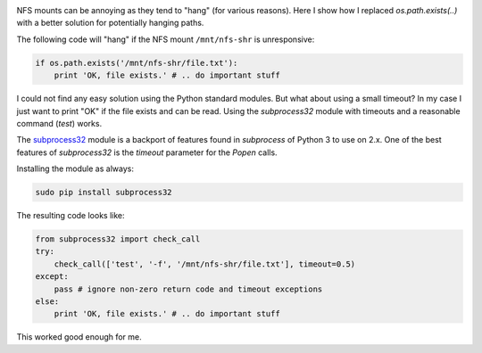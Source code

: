 .. title: Checking for file existence on potentially hanging NFS mounts
.. slug: checking-for-file-existence-on-potentially-hanging-nfs-mounts
.. date: 2014/01/31 21:23:51
.. tags: python
.. link: 
.. description: 
.. type: text

.. image:: ../galleries/python-logo.png
   :class: left

NFS mounts can be annoying as they tend to "hang" (for various reasons).
Here I show how I replaced `os.path.exists(..)` with a better solution for potentially hanging paths.

.. TEASER_END

The following code will "hang" if the NFS mount ``/mnt/nfs-shr`` is unresponsive:

.. code:: python

    if os.path.exists('/mnt/nfs-shr/file.txt'):
        print 'OK, file exists.' # .. do important stuff

I could not find any easy solution using the Python standard modules.
But what about using a small timeout? In my case I just want to print "OK" if the file exists and can be read.
Using the `subprocess32` module with timeouts and a reasonable command (`test`) works.

The `subprocess32`_ module is a backport of features found in `subprocess` of Python 3 to use on 2.x.
One of the best features of `subprocess32` is the `timeout` parameter for the `Popen` calls.

Installing the module as always:

.. code-block:: bash

    sudo pip install subprocess32

The resulting code looks like:

.. code-block:: python

    from subprocess32 import check_call
    try:
        check_call(['test', '-f', '/mnt/nfs-shr/file.txt'], timeout=0.5)
    except:
        pass # ignore non-zero return code and timeout exceptions
    else:
        print 'OK, file exists.' # .. do important stuff

This worked good enough for me.

.. _subprocess32: https://pypi.python.org/pypi/subprocess32/
